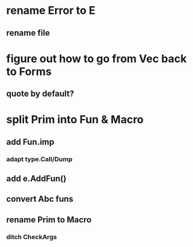 * rename Error to E
** rename file
* figure out how to go from Vec back to Forms
** quote by default?
* split Prim into Fun & Macro
** add Fun.imp
*** adapt type.Call/Dump
** add e.AddFun()
** convert Abc funs
** rename Prim to Macro
*** ditch CheckArgs
